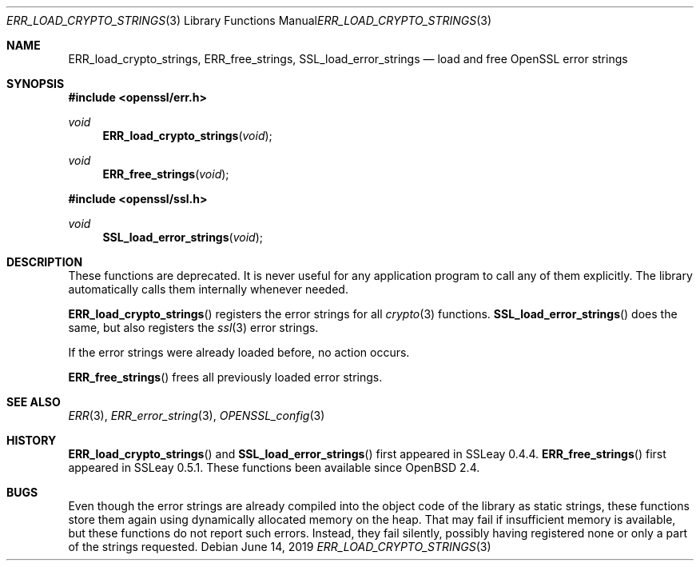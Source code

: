 .\" $OpenBSD: ERR_load_crypto_strings.3,v 1.8 2019/06/14 13:41:31 schwarze Exp $
.\" full merge up to: OpenSSL f672aee4 Feb 9 11:52:40 2016 -0500
.\" selective merge up to: OpenSSL b3696a55 Sep 2 09:35:50 2017 -0400
.\"
.\" This file is a derived work.
.\" The changes are covered by the following Copyright and license:
.\"
.\" Copyright (c) 2017 Ingo Schwarze <schwarze@openbsd.org>
.\"
.\" Permission to use, copy, modify, and distribute this software for any
.\" purpose with or without fee is hereby granted, provided that the above
.\" copyright notice and this permission notice appear in all copies.
.\"
.\" THE SOFTWARE IS PROVIDED "AS IS" AND THE AUTHOR DISCLAIMS ALL WARRANTIES
.\" WITH REGARD TO THIS SOFTWARE INCLUDING ALL IMPLIED WARRANTIES OF
.\" MERCHANTABILITY AND FITNESS. IN NO EVENT SHALL THE AUTHOR BE LIABLE FOR
.\" ANY SPECIAL, DIRECT, INDIRECT, OR CONSEQUENTIAL DAMAGES OR ANY DAMAGES
.\" WHATSOEVER RESULTING FROM LOSS OF USE, DATA OR PROFITS, WHETHER IN AN
.\" ACTION OF CONTRACT, NEGLIGENCE OR OTHER TORTIOUS ACTION, ARISING OUT OF
.\" OR IN CONNECTION WITH THE USE OR PERFORMANCE OF THIS SOFTWARE.
.\"
.\" The original file was written by Ulf Moeller <ulf@openssl.org>.
.\" Copyright (c) 2000 The OpenSSL Project.  All rights reserved.
.\"
.\" Redistribution and use in source and binary forms, with or without
.\" modification, are permitted provided that the following conditions
.\" are met:
.\"
.\" 1. Redistributions of source code must retain the above copyright
.\"    notice, this list of conditions and the following disclaimer.
.\"
.\" 2. Redistributions in binary form must reproduce the above copyright
.\"    notice, this list of conditions and the following disclaimer in
.\"    the documentation and/or other materials provided with the
.\"    distribution.
.\"
.\" 3. All advertising materials mentioning features or use of this
.\"    software must display the following acknowledgment:
.\"    "This product includes software developed by the OpenSSL Project
.\"    for use in the OpenSSL Toolkit. (http://www.openssl.org/)"
.\"
.\" 4. The names "OpenSSL Toolkit" and "OpenSSL Project" must not be used to
.\"    endorse or promote products derived from this software without
.\"    prior written permission. For written permission, please contact
.\"    openssl-core@openssl.org.
.\"
.\" 5. Products derived from this software may not be called "OpenSSL"
.\"    nor may "OpenSSL" appear in their names without prior written
.\"    permission of the OpenSSL Project.
.\"
.\" 6. Redistributions of any form whatsoever must retain the following
.\"    acknowledgment:
.\"    "This product includes software developed by the OpenSSL Project
.\"    for use in the OpenSSL Toolkit (http://www.openssl.org/)"
.\"
.\" THIS SOFTWARE IS PROVIDED BY THE OpenSSL PROJECT ``AS IS'' AND ANY
.\" EXPRESSED OR IMPLIED WARRANTIES, INCLUDING, BUT NOT LIMITED TO, THE
.\" IMPLIED WARRANTIES OF MERCHANTABILITY AND FITNESS FOR A PARTICULAR
.\" PURPOSE ARE DISCLAIMED.  IN NO EVENT SHALL THE OpenSSL PROJECT OR
.\" ITS CONTRIBUTORS BE LIABLE FOR ANY DIRECT, INDIRECT, INCIDENTAL,
.\" SPECIAL, EXEMPLARY, OR CONSEQUENTIAL DAMAGES (INCLUDING, BUT
.\" NOT LIMITED TO, PROCUREMENT OF SUBSTITUTE GOODS OR SERVICES;
.\" LOSS OF USE, DATA, OR PROFITS; OR BUSINESS INTERRUPTION)
.\" HOWEVER CAUSED AND ON ANY THEORY OF LIABILITY, WHETHER IN CONTRACT,
.\" STRICT LIABILITY, OR TORT (INCLUDING NEGLIGENCE OR OTHERWISE)
.\" ARISING IN ANY WAY OUT OF THE USE OF THIS SOFTWARE, EVEN IF ADVISED
.\" OF THE POSSIBILITY OF SUCH DAMAGE.
.\"
.Dd $Mdocdate: June 14 2019 $
.Dt ERR_LOAD_CRYPTO_STRINGS 3
.Os
.Sh NAME
.Nm ERR_load_crypto_strings ,
.Nm ERR_free_strings ,
.Nm SSL_load_error_strings
.Nd load and free OpenSSL error strings
.\" The function ERR_load_ERR_strings() is intentionally undocumented
.\" because it is merely a subroutine of ERR_load_crypto_strings(3)
.\" and should not have been made a part of the API.
.\" The same applies to the other ERR_load_*_strings() functions.
.Sh SYNOPSIS
.In openssl/err.h
.Ft void
.Fn ERR_load_crypto_strings void
.Ft void
.Fn ERR_free_strings void
.In openssl/ssl.h
.Ft void
.Fn SSL_load_error_strings void
.Sh DESCRIPTION
These functions are deprecated.
It is never useful for any application program to call any of them explicitly.
The library automatically calls them internally whenever needed.
.Pp
.Fn ERR_load_crypto_strings
registers the error strings for all
.Xr crypto 3
functions.
.Fn SSL_load_error_strings
does the same, but also registers the
.Xr ssl 3
error strings.
.Pp
If the error strings were already loaded before, no action occurs.
.Pp
.Fn ERR_free_strings
frees all previously loaded error strings.
.Sh SEE ALSO
.Xr ERR 3 ,
.Xr ERR_error_string 3 ,
.Xr OPENSSL_config 3
.Sh HISTORY
.Fn ERR_load_crypto_strings
and
.Fn SSL_load_error_strings
first appeared in SSLeay 0.4.4.
.Fn ERR_free_strings
first appeared in SSLeay 0.5.1.
These functions been available since
.Ox 2.4 .
.Sh BUGS
Even though the error strings are already compiled into the object
code of the library as static strings, these functions store them
again using dynamically allocated memory on the heap.
That may fail if insufficient memory is available,
but these functions do not report such errors.
Instead, they fail silently, possibly having registered none or only
a part of the strings requested.
